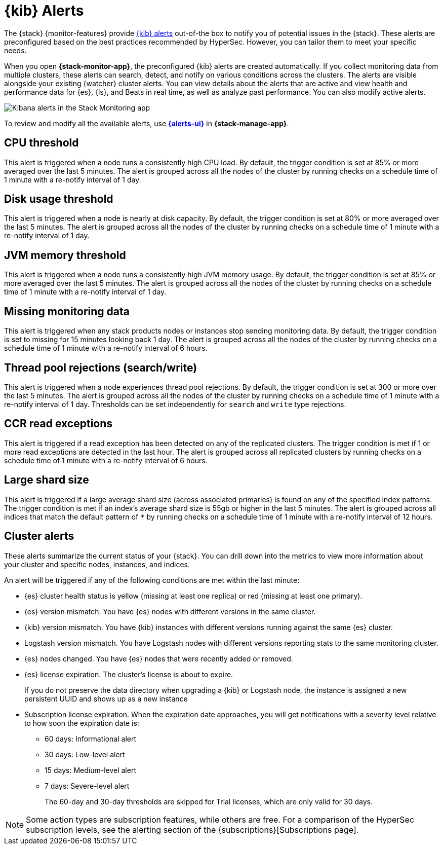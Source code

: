 [role="xpack"]
[[kibana-alerts]]
= {kib} Alerts

The {stack} {monitor-features} provide
<<alerting-getting-started,{kib} alerts>> out-of-the box to notify you of
potential issues in the {stack}. These alerts are preconfigured based on the
best practices recommended by HyperSec. However, you can tailor them to meet your 
specific needs.

When you open *{stack-monitor-app}*, the preconfigured {kib} alerts are
created automatically. If you collect monitoring data from multiple clusters,
these alerts can search, detect, and notify on various conditions across the
clusters. The alerts are visible alongside your existing {watcher} cluster
alerts. You can view details about the alerts that are active and view health
and performance data for {es}, {ls}, and Beats in real time, as well as
analyze past performance. You can also modify active alerts.

[role="screenshot"]
image::user/monitoring/images/monitoring-kibana-alerts.png["Kibana alerts in the Stack Monitoring app"]

To review and modify all the available alerts, use
<<managing-alerts-and-actions,*{alerts-ui}*>> in *{stack-manage-app}*.

[discrete]
[[kibana-alerts-cpu-threshold]]
== CPU threshold

This alert is triggered when a node runs a consistently high CPU load. By
default, the trigger condition is set at 85% or more averaged over the last 5
minutes. The alert is grouped across all the nodes of the cluster by running
checks on a schedule time of 1 minute with a re-notify interval of 1 day. 

[discrete]
[[kibana-alerts-disk-usage-threshold]]
== Disk usage threshold

This alert is triggered when a node is nearly at disk capacity. By
default, the trigger condition is set at 80% or more averaged over the last 5
minutes. The alert is grouped across all the nodes of the cluster by running
checks on a schedule time of 1 minute with a re-notify interval of 1 day. 

[discrete]
[[kibana-alerts-jvm-memory-threshold]]
== JVM memory threshold

This alert is triggered when a node runs a consistently high JVM memory usage. By
default, the trigger condition is set at 85% or more averaged over the last 5
minutes. The alert is grouped across all the nodes of the cluster by running
checks on a schedule time of 1 minute with a re-notify interval of 1 day. 

[discrete]
[[kibana-alerts-missing-monitoring-data]]
== Missing monitoring data

This alert is triggered when any stack products nodes or instances stop sending
monitoring data. By default, the trigger condition is set to missing for 15 minutes
looking back 1 day. The alert is grouped across all the nodes of the cluster by running
checks on a schedule time of 1 minute with a re-notify interval of 6 hours. 

[discrete]
[[kibana-alerts-thread-pool-rejections]]
== Thread pool rejections (search/write)

This alert is triggered when a node experiences thread pool rejections. By
default, the trigger condition is set at 300 or more over the last 5
minutes. The alert is grouped across all the nodes of the cluster by running
checks on a schedule time of 1 minute with a re-notify interval of 1 day. 
Thresholds can be set independently for `search` and `write` type rejections.

[discrete]
[[kibana-alerts-ccr-read-exceptions]]
== CCR read exceptions

This alert is triggered if a read exception has been detected on any of the 
replicated clusters. The trigger condition is met if 1 or more read exceptions 
are detected in the last hour. The alert is grouped across all replicated clusters 
by running checks on a schedule time of 1 minute with a re-notify interval of 6 hours. 

[discrete]
[[kibana-alerts-large-shard-size]]
== Large shard size

This alert is triggered if a large average shard size (across associated primaries) is found on any of the 
specified index patterns. The trigger condition is met if an index's average shard size is 
55gb or higher in the last 5 minutes. The alert is grouped across all indices that match 
the default pattern of `*` by running checks on a schedule time of 1 minute with a re-notify 
interval of 12 hours.

[discrete]
[[kibana-alerts-cluster-alerts]]
== Cluster alerts

These alerts summarize the current status of your {stack}. You can drill down into the metrics 
to view more information about your cluster and specific nodes, instances, and indices.

An alert will be triggered if any of the following conditions are met within the last minute:

* {es} cluster health status is yellow (missing at least one replica)
or red (missing at least one primary).
* {es} version mismatch. You have {es} nodes with
different versions in the same cluster.
* {kib} version mismatch. You have {kib} instances with different
versions running against the same {es} cluster.
* Logstash version mismatch. You have Logstash nodes with different
versions reporting stats to the same monitoring cluster.
* {es} nodes changed. You have {es} nodes that were recently added or removed.
* {es} license expiration. The cluster's license is about to expire.
+
--
If you do not preserve the data directory when upgrading a {kib} or
Logstash node, the instance is assigned a new persistent UUID and shows up
as a new instance
--
* Subscription license expiration. When the expiration date
approaches, you will get notifications with a severity level relative to how
soon the expiration date is:
  ** 60 days: Informational alert
  ** 30 days: Low-level alert
  ** 15 days: Medium-level alert
  ** 7 days: Severe-level alert
+
The 60-day and 30-day thresholds are skipped for Trial licenses, which are only
valid for 30 days.

NOTE: Some action types are subscription features, while others are free.
For a comparison of the HyperSec subscription levels, see the alerting section of
the {subscriptions}[Subscriptions page].

